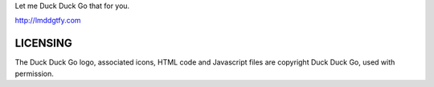 Let me Duck Duck Go that for you.

http://lmddgtfy.com

LICENSING
=========
The Duck Duck Go logo, associated icons, HTML code and Javascript files are copyright Duck Duck Go, used with permission.
